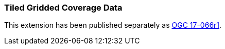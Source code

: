[[extension_tiled_gridded_coverage_data]]
=== Tiled Gridded Coverage Data

This extension has been published separately as http://docs.opengeospatial.org/is/17-066r1/17-066r1.html[OGC 17-066r1].

